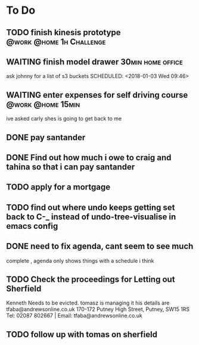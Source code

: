 * To Do
** TODO finish kinesis prototype                   :@work:@home:1h:Challenge:
** WAITING finish model drawer                            :30min:home:office:
 ask johnny for a list of s3 buckets
 SCHEDULED: <2018-01-03 Wed 09:46>

** WAITING enter expenses for self driving course         :@work:@home:15min:
   SCHEDULED: <2018-01-03 Wed 09:54>
 ive asked carly shes is going to get back to me

** DONE pay santander
   CLOSED: [2018-01-03 Wed 09:34]
** DONE Find out how much i owe to craig and tahina so that i can pay santander
   CLOSED: [2018-01-03 Wed 09:34]
** TODO apply for a mortgage
   DEADLINE: <2018-01-09 Tue>
** TODO find out where undo keeps getting set back to C-_ instead of undo-tree-visualise in emacs config
** DONE need to fix agenda, cant seem to see much
   CLOSED: [2018-01-03 Wed 11:39]
 complete , agenda only shows things with a schedule i think
** TODO  Check the proceedings for Letting out Sherfield
Kenneth Needs to be evicted.
tomasz is managing it  his details are
tfaba@andrewsonline.co.uk
170-172 Putney High Street, Putney, SW15 1RS
Tel: 02087 802667 |  Email: tfaba@andrewsonline.co.uk
** TODO follow up with tomas on sherfield
   SCHEDULED: <2018-01-10 Wed>
